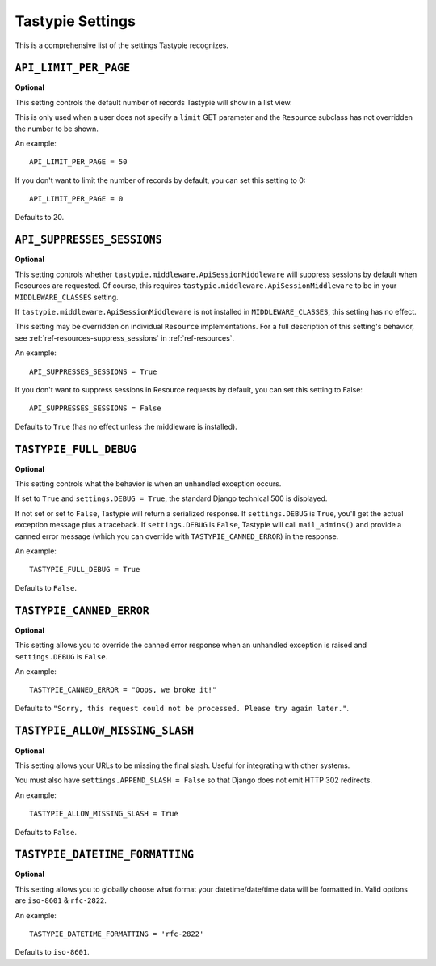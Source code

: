 .. _ref-settings:

=================
Tastypie Settings
=================

This is a comprehensive list of the settings Tastypie recognizes.


``API_LIMIT_PER_PAGE``
======================

**Optional**

This setting controls the default number of records Tastypie will show
in a list view.

This is only used when a user does not specify a ``limit`` GET parameter and
the ``Resource`` subclass has not overridden the number to be shown.

An example::

    API_LIMIT_PER_PAGE = 50

If you don't want to limit the number of records by default, you can set this setting to 0::

    API_LIMIT_PER_PAGE = 0

Defaults to 20.


.. _ref-settings-API_SUPPRESSES_SESSIONS:

``API_SUPPRESSES_SESSIONS``
===========================

**Optional**

This setting controls whether
``tastypie.middleware.ApiSessionMiddleware`` will suppress
sessions by default when Resources are requested. Of course, this
requires ``tastypie.middleware.ApiSessionMiddleware`` to be in your
``MIDDLEWARE_CLASSES`` setting.

If ``tastypie.middleware.ApiSessionMiddleware`` is not installed in
``MIDDLEWARE_CLASSES``, this setting has no effect.

This setting may be overridden on individual ``Resource``
implementations. For a full description of this setting's behavior,
see :ref:`ref-resources-suppress_sessions` in
:ref:`ref-resources`.

An example::

    API_SUPPRESSES_SESSIONS = True

If you don't want to suppress sessions in Resource requests by
default, you can set this setting to False::

    API_SUPPRESSES_SESSIONS = False

Defaults to ``True`` (has no effect unless the middleware is
installed).



``TASTYPIE_FULL_DEBUG``
=======================

**Optional**

This setting controls what the behavior is when an unhandled exception occurs.

If set to ``True`` and ``settings.DEBUG = True``, the standard Django
technical 500 is displayed.

If not set or set to ``False``, Tastypie will return a serialized response.
If ``settings.DEBUG`` is ``True``, you'll get the actual exception message plus
a traceback. If ``settings.DEBUG`` is ``False``, Tastypie will call
``mail_admins()`` and provide a canned error message (which you can override
with ``TASTYPIE_CANNED_ERROR``) in the response.

An example::

    TASTYPIE_FULL_DEBUG = True

Defaults to ``False``.


``TASTYPIE_CANNED_ERROR``
=========================

**Optional**

This setting allows you to override the canned error response when an
unhandled exception is raised and ``settings.DEBUG`` is ``False``.

An example::

    TASTYPIE_CANNED_ERROR = "Oops, we broke it!"

Defaults to ``"Sorry, this request could not be processed. Please try again later."``.


``TASTYPIE_ALLOW_MISSING_SLASH``
================================

**Optional**

This setting allows your URLs to be missing the final slash. Useful for
integrating with other systems.

You must also have ``settings.APPEND_SLASH = False`` so that Django does not
emit HTTP 302 redirects.

An example::

    TASTYPIE_ALLOW_MISSING_SLASH = True

Defaults to ``False``.


``TASTYPIE_DATETIME_FORMATTING``
================================

**Optional**

This setting allows you to globally choose what format your datetime/date/time
data will be formatted in. Valid options are ``iso-8601`` & ``rfc-2822``.

An example::

    TASTYPIE_DATETIME_FORMATTING = 'rfc-2822'

Defaults to ``iso-8601``.
